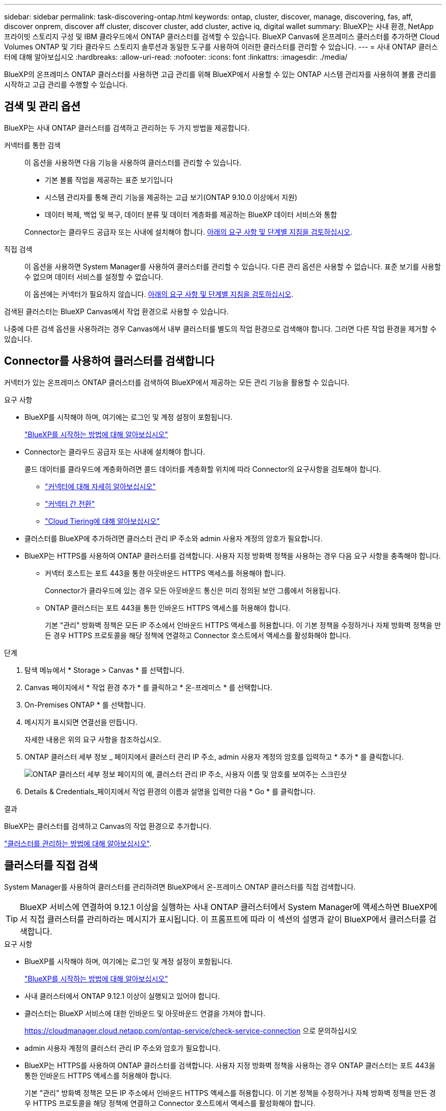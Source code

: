 ---
sidebar: sidebar 
permalink: task-discovering-ontap.html 
keywords: ontap, cluster, discover, manage, discovering, fas, aff, discover onprem, discover aff cluster, discover cluster, add cluster, active iq, digital wallet 
summary: BlueXP는 사내 환경, NetApp 프라이빗 스토리지 구성 및 IBM 클라우드에서 ONTAP 클러스터를 검색할 수 있습니다. BlueXP Canvas에 온프레미스 클러스터를 추가하면 Cloud Volumes ONTAP 및 기타 클라우드 스토리지 솔루션과 동일한 도구를 사용하여 이러한 클러스터를 관리할 수 있습니다. 
---
= 사내 ONTAP 클러스터에 대해 알아보십시오
:hardbreaks:
:allow-uri-read: 
:nofooter: 
:icons: font
:linkattrs: 
:imagesdir: ./media/


[role="lead"]
BlueXP의 온프레미스 ONTAP 클러스터를 사용하면 고급 관리를 위해 BlueXP에서 사용할 수 있는 ONTAP 시스템 관리자를 사용하여 볼륨 관리를 시작하고 고급 관리를 수행할 수 있습니다.



== 검색 및 관리 옵션

BlueXP는 사내 ONTAP 클러스터를 검색하고 관리하는 두 가지 방법을 제공합니다.

커넥터를 통한 검색:: 이 옵션을 사용하면 다음 기능을 사용하여 클러스터를 관리할 수 있습니다.
+
--
* 기본 볼륨 작업을 제공하는 표준 보기입니다
* 시스템 관리자를 통해 관리 기능을 제공하는 고급 보기(ONTAP 9.10.0 이상에서 지원)
* 데이터 복제, 백업 및 복구, 데이터 분류 및 데이터 계층화를 제공하는 BlueXP 데이터 서비스와 통합


Connector는 클라우드 공급자 또는 사내에 설치해야 합니다. <<Connector를 사용하여 클러스터를 검색합니다,아래의 요구 사항 및 단계별 지침을 검토하십시오>>.

--
직접 검색:: 이 옵션을 사용하면 System Manager를 사용하여 클러스터를 관리할 수 있습니다. 다른 관리 옵션은 사용할 수 없습니다. 표준 보기를 사용할 수 없으며 데이터 서비스를 설정할 수 없습니다.
+
--
이 옵션에는 커넥터가 필요하지 않습니다. <<클러스터를 직접 검색,아래의 요구 사항 및 단계별 지침을 검토하십시오>>.

--


검색된 클러스터는 BlueXP Canvas에서 작업 환경으로 사용할 수 있습니다.

나중에 다른 검색 옵션을 사용하려는 경우 Canvas에서 내부 클러스터를 별도의 작업 환경으로 검색해야 합니다. 그러면 다른 작업 환경을 제거할 수 있습니다.



== Connector를 사용하여 클러스터를 검색합니다

커넥터가 있는 온프레미스 ONTAP 클러스터를 검색하여 BlueXP에서 제공하는 모든 관리 기능을 활용할 수 있습니다.

.요구 사항
* BlueXP를 시작해야 하며, 여기에는 로그인 및 계정 설정이 포함됩니다.
+
https://docs.netapp.com/us-en/cloud-manager-setup-admin/concept-overview.html["BlueXP를 시작하는 방법에 대해 알아보십시오"^]

* Connector는 클라우드 공급자 또는 사내에 설치해야 합니다.
+
콜드 데이터를 클라우드에 계층화하려면 콜드 데이터를 계층화할 위치에 따라 Connector의 요구사항을 검토해야 합니다.

+
** https://docs.netapp.com/us-en/cloud-manager-setup-admin/concept-connectors.html["커넥터에 대해 자세히 알아보십시오"^]
** https://docs.netapp.com/us-en/cloud-manager-setup-admin/task-managing-connectors.html["커넥터 간 전환"^]
** https://docs.netapp.com/us-en/cloud-manager-tiering/concept-cloud-tiering.html["Cloud Tiering에 대해 알아보십시오"^]


* 클러스터를 BlueXP에 추가하려면 클러스터 관리 IP 주소와 admin 사용자 계정의 암호가 필요합니다.
* BlueXP는 HTTPS를 사용하여 ONTAP 클러스터를 검색합니다. 사용자 지정 방화벽 정책을 사용하는 경우 다음 요구 사항을 충족해야 합니다.
+
** 커넥터 호스트는 포트 443을 통한 아웃바운드 HTTPS 액세스를 허용해야 합니다.
+
Connector가 클라우드에 있는 경우 모든 아웃바운드 통신은 미리 정의된 보안 그룹에서 허용됩니다.

** ONTAP 클러스터는 포트 443을 통한 인바운드 HTTPS 액세스를 허용해야 합니다.
+
기본 "관리" 방화벽 정책은 모든 IP 주소에서 인바운드 HTTPS 액세스를 허용합니다. 이 기본 정책을 수정하거나 자체 방화벽 정책을 만든 경우 HTTPS 프로토콜을 해당 정책에 연결하고 Connector 호스트에서 액세스를 활성화해야 합니다.





.단계
. 탐색 메뉴에서 * Storage > Canvas * 를 선택합니다.
. Canvas 페이지에서 * 작업 환경 추가 * 를 클릭하고 * 온-프레미스 * 를 선택합니다.
. On-Premises ONTAP * 를 선택합니다.
. 메시지가 표시되면 연결선을 만듭니다.
+
자세한 내용은 위의 요구 사항을 참조하십시오.

. ONTAP 클러스터 세부 정보 _ 페이지에서 클러스터 관리 IP 주소, admin 사용자 계정의 암호를 입력하고 * 추가 * 를 클릭합니다.
+
image:screenshot_discover_ontap.png["ONTAP 클러스터 세부 정보 페이지의 예, 클러스터 관리 IP 주소, 사용자 이름 및 암호를 보여주는 스크린샷"]

. Details & Credentials_페이지에서 작업 환경의 이름과 설명을 입력한 다음 * Go * 를 클릭합니다.


.결과
BlueXP는 클러스터를 검색하고 Canvas의 작업 환경으로 추가합니다.

link:task-manage-ontap-connector.html["클러스터를 관리하는 방법에 대해 알아보십시오"].



== 클러스터를 직접 검색

System Manager를 사용하여 클러스터를 관리하려면 BlueXP에서 온-프레미스 ONTAP 클러스터를 직접 검색합니다.


TIP: BlueXP 서비스에 연결하여 9.12.1 이상을 실행하는 사내 ONTAP 클러스터에서 System Manager에 액세스하면 BlueXP에서 직접 클러스터를 관리하라는 메시지가 표시됩니다. 이 프롬프트에 따라 이 섹션의 설명과 같이 BlueXP에서 클러스터를 검색합니다.

.요구 사항
* BlueXP를 시작해야 하며, 여기에는 로그인 및 계정 설정이 포함됩니다.
+
https://docs.netapp.com/us-en/cloud-manager-setup-admin/concept-overview.html["BlueXP를 시작하는 방법에 대해 알아보십시오"^]

* 사내 클러스터에서 ONTAP 9.12.1 이상이 실행되고 있어야 합니다.
* 클러스터는 BlueXP 서비스에 대한 인바운드 및 아웃바운드 연결을 가져야 합니다.
+
https://cloudmanager.cloud.netapp.com/ontap-service/check-service-connection 으로 문의하십시오

* admin 사용자 계정의 클러스터 관리 IP 주소와 암호가 필요합니다.
* BlueXP는 HTTPS를 사용하여 ONTAP 클러스터를 검색합니다. 사용자 지정 방화벽 정책을 사용하는 경우 ONTAP 클러스터는 포트 443을 통한 인바운드 HTTPS 액세스를 허용해야 합니다.
+
기본 "관리" 방화벽 정책은 모든 IP 주소에서 인바운드 HTTPS 액세스를 허용합니다. 이 기본 정책을 수정하거나 자체 방화벽 정책을 만든 경우 HTTPS 프로토콜을 해당 정책에 연결하고 Connector 호스트에서 액세스를 활성화해야 합니다.



.단계
. 탐색 메뉴에서 * Storage > Canvas * 를 선택합니다.
. Canvas 페이지에서 * 작업 환경 추가 * 를 클릭하고 * 온-프레미스 * 를 선택합니다.
. Local On-Premises ONTAP (Direct) * 를 선택합니다.
. 클러스터 관리 IP 주소, admin 사용자 계정의 암호를 입력하고 * 추가 * 를 클릭합니다.


.결과
BlueXP는 클러스터를 검색하고 Canvas의 작업 환경으로 추가합니다.

link:task-manage-ontap-direct.html["클러스터를 관리하는 방법에 대해 알아보십시오"].
